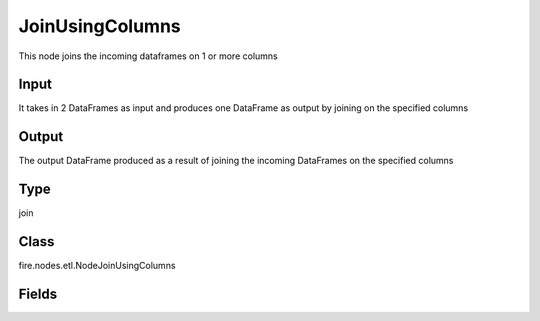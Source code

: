 JoinUsingColumns
=========== 

This node joins the incoming dataframes on 1 or more columns

Input
--------------
It takes in 2 DataFrames as input and produces one DataFrame as output by joining on the specified columns

Output
--------------
The output DataFrame produced as a result of joining the incoming DataFrames on the specified columns

Type
--------- 

join

Class
--------- 

fire.nodes.etl.NodeJoinUsingColumns

Fields
--------- 

.. list-table::
      :widths: 10 5 10
      :header-rows: 1
      * - Name
        - Title
        - Description
      * - joinCols
        - Join Columns
        - Space separated list of columns on which to join
      * - joinType
        - Join Type
        - Type of Join
      * - outputColNames
        - Output Column Names
        - Name of the Output Columns
      * - outputColTypes
        - Output Column Types
        - Data Type of the Output Columns
      * - outputColFormats
        - Output Column Formats
        - Format of the Output Columns
      * - whereClause
        - Where Clause
        - where condition after join function




